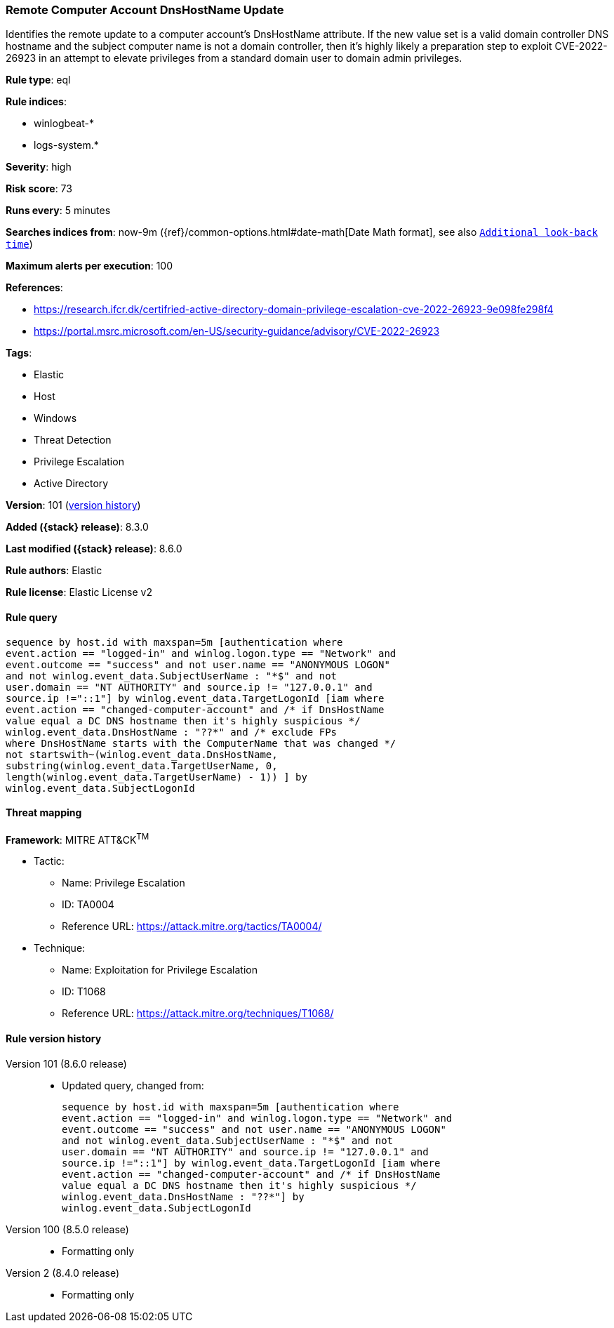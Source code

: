 [[remote-computer-account-dnshostname-update]]
=== Remote Computer Account DnsHostName Update

Identifies the remote update to a computer account's DnsHostName attribute. If the new value set is a valid domain controller DNS hostname and the subject computer name is not a domain controller, then it's highly likely a preparation step to exploit CVE-2022-26923 in an attempt to elevate privileges from a standard domain user to domain admin privileges.

*Rule type*: eql

*Rule indices*:

* winlogbeat-*
* logs-system.*

*Severity*: high

*Risk score*: 73

*Runs every*: 5 minutes

*Searches indices from*: now-9m ({ref}/common-options.html#date-math[Date Math format], see also <<rule-schedule, `Additional look-back time`>>)

*Maximum alerts per execution*: 100

*References*:

* https://research.ifcr.dk/certifried-active-directory-domain-privilege-escalation-cve-2022-26923-9e098fe298f4
* https://portal.msrc.microsoft.com/en-US/security-guidance/advisory/CVE-2022-26923

*Tags*:

* Elastic
* Host
* Windows
* Threat Detection
* Privilege Escalation
* Active Directory

*Version*: 101 (<<remote-computer-account-dnshostname-update-history, version history>>)

*Added ({stack} release)*: 8.3.0

*Last modified ({stack} release)*: 8.6.0

*Rule authors*: Elastic

*Rule license*: Elastic License v2

==== Rule query


[source,js]
----------------------------------
sequence by host.id with maxspan=5m [authentication where
event.action == "logged-in" and winlog.logon.type == "Network" and
event.outcome == "success" and not user.name == "ANONYMOUS LOGON"
and not winlog.event_data.SubjectUserName : "*$" and not
user.domain == "NT AUTHORITY" and source.ip != "127.0.0.1" and
source.ip !="::1"] by winlog.event_data.TargetLogonId [iam where
event.action == "changed-computer-account" and /* if DnsHostName
value equal a DC DNS hostname then it's highly suspicious */
winlog.event_data.DnsHostName : "??*" and /* exclude FPs
where DnsHostName starts with the ComputerName that was changed */
not startswith~(winlog.event_data.DnsHostName,
substring(winlog.event_data.TargetUserName, 0,
length(winlog.event_data.TargetUserName) - 1)) ] by
winlog.event_data.SubjectLogonId
----------------------------------

==== Threat mapping

*Framework*: MITRE ATT&CK^TM^

* Tactic:
** Name: Privilege Escalation
** ID: TA0004
** Reference URL: https://attack.mitre.org/tactics/TA0004/
* Technique:
** Name: Exploitation for Privilege Escalation
** ID: T1068
** Reference URL: https://attack.mitre.org/techniques/T1068/

[[remote-computer-account-dnshostname-update-history]]
==== Rule version history

Version 101 (8.6.0 release)::
* Updated query, changed from:
+
[source, js]
----------------------------------
sequence by host.id with maxspan=5m [authentication where
event.action == "logged-in" and winlog.logon.type == "Network" and
event.outcome == "success" and not user.name == "ANONYMOUS LOGON"
and not winlog.event_data.SubjectUserName : "*$" and not
user.domain == "NT AUTHORITY" and source.ip != "127.0.0.1" and
source.ip !="::1"] by winlog.event_data.TargetLogonId [iam where
event.action == "changed-computer-account" and /* if DnsHostName
value equal a DC DNS hostname then it's highly suspicious */
winlog.event_data.DnsHostName : "??*"] by
winlog.event_data.SubjectLogonId
----------------------------------

Version 100 (8.5.0 release)::
* Formatting only

Version 2 (8.4.0 release)::
* Formatting only

